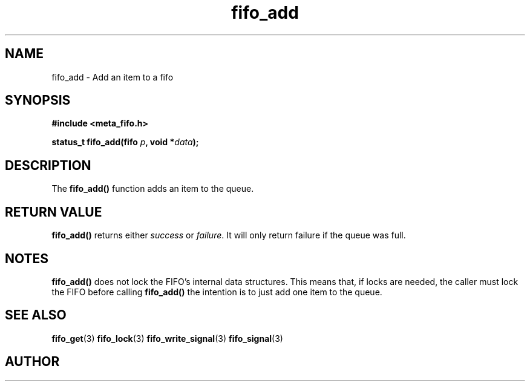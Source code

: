 .TH fifo_add 3 2016-01-30 "" "The Meta C library"
.SH NAME
fifo_add \- Add an item to a fifo
.SH SYNOPSIS
.nf
.B #include <meta_fifo.h>
.sp
.BI "status_t fifo_add(fifo " p ", void *" data ");
.Fi
.SH DESCRIPTION
The
.BR fifo_add()
function adds an item to the queue.
.SH  RETURN VALUE
.BR fifo_add()
returns either \fIsuccess\fP or \fIfailure\fP. It will only
return failure if the queue was full.
.PP
.SH NOTES
.BR fifo_add()
does not lock the FIFO's internal data structures. This means
that, if locks are needed, the caller must lock the FIFO before
calling
.BR fifo_add()
. An alternative is to call fifo_write_signal() instead, if
the intention is to just add one item to the queue.
.SH SEE ALSO
.BR fifo_get (3)
.BR fifo_lock (3)
.BR fifo_write_signal (3)
.BR fifo_signal (3)
.SH AUTHOR
.An B. Augestad, bjorn.augestad@gmail.com
